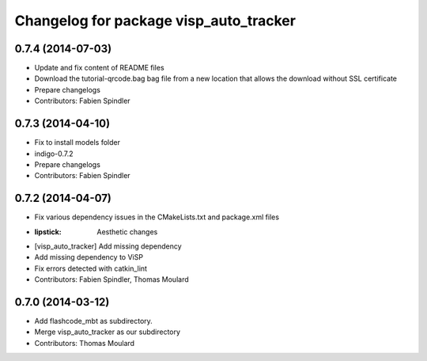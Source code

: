 ^^^^^^^^^^^^^^^^^^^^^^^^^^^^^^^^^^^^^^^
Changelog for package visp_auto_tracker
^^^^^^^^^^^^^^^^^^^^^^^^^^^^^^^^^^^^^^^

0.7.4 (2014-07-03)
------------------
* Update and fix content of README files
* Download the tutorial-qrcode.bag bag file from a new location that allows the download without SSL certificate
* Prepare changelogs
* Contributors: Fabien Spindler

0.7.3 (2014-04-10)
------------------
* Fix to install models folder
* indigo-0.7.2
* Prepare changelogs
* Contributors: Fabien Spindler

0.7.2 (2014-04-07)
------------------
* Fix various dependency issues in the CMakeLists.txt and package.xml files
* :lipstick: Aesthetic changes
* [visp_auto_tracker] Add missing dependency
* Add missing dependency to ViSP
* Fix errors detected with catkin_lint
* Contributors: Fabien Spindler, Thomas Moulard

0.7.0 (2014-03-12)
------------------
* Add flashcode_mbt as subdirectory.
* Merge visp_auto_tracker as our subdirectory
* Contributors: Thomas Moulard




